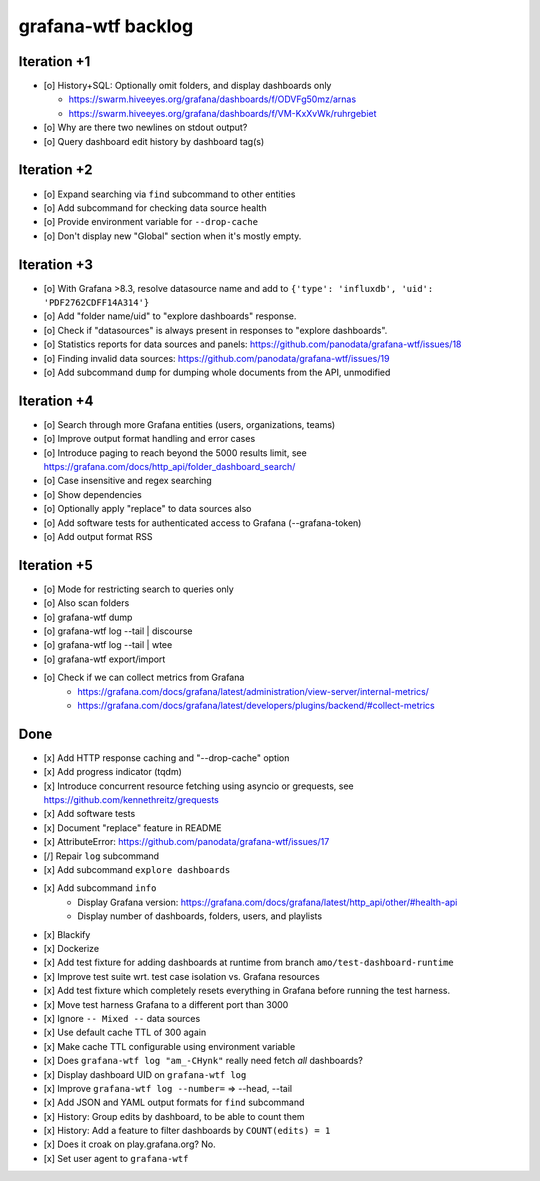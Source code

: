###################
grafana-wtf backlog
###################


************
Iteration +1
************
- [o] History+SQL: Optionally omit folders, and display dashboards only

  - https://swarm.hiveeyes.org/grafana/dashboards/f/ODVFg50mz/arnas
  - https://swarm.hiveeyes.org/grafana/dashboards/f/VM-KxXvWk/ruhrgebiet
- [o] Why are there two newlines on stdout output?
- [o] Query dashboard edit history by dashboard tag(s)


************
Iteration +2
************
- [o] Expand searching via ``find`` subcommand to other entities
- [o] Add subcommand for checking data source health
- [o] Provide environment variable for ``--drop-cache``
- [o] Don't display new "Global" section when it's mostly empty.


************
Iteration +3
************
- [o] With Grafana >8.3, resolve datasource name and add to ``{'type': 'influxdb', 'uid': 'PDF2762CDFF14A314'}``
- [o] Add "folder name/uid" to "explore dashboards" response.
- [o] Check if "datasources" is always present in responses to "explore dashboards".
- [o] Statistics reports for data sources and panels: https://github.com/panodata/grafana-wtf/issues/18
- [o] Finding invalid data sources: https://github.com/panodata/grafana-wtf/issues/19
- [o] Add subcommand ``dump`` for dumping whole documents from the API, unmodified


************
Iteration +4
************
- [o] Search through more Grafana entities (users, organizations, teams)
- [o] Improve output format handling and error cases
- [o] Introduce paging to reach beyond the 5000 results limit,
  see https://grafana.com/docs/http_api/folder_dashboard_search/
- [o] Case insensitive and regex searching
- [o] Show dependencies
- [o] Optionally apply "replace" to data sources also
- [o] Add software tests for authenticated access to Grafana (--grafana-token)
- [o] Add output format RSS


************
Iteration +5
************
- [o] Mode for restricting search to queries only
- [o] Also scan folders
- [o] grafana-wtf dump
- [o] grafana-wtf log --tail | discourse
- [o] grafana-wtf log --tail | wtee
- [o] grafana-wtf export/import
- [o] Check if we can collect metrics from Grafana
      - https://grafana.com/docs/grafana/latest/administration/view-server/internal-metrics/
      - https://grafana.com/docs/grafana/latest/developers/plugins/backend/#collect-metrics


****
Done
****
- [x] Add HTTP response caching and "--drop-cache" option
- [x] Add progress indicator (tqdm)
- [x] Introduce concurrent resource fetching using asyncio or grequests,
  see https://github.com/kennethreitz/grequests
- [x] Add software tests
- [x] Document "replace" feature in README
- [x] AttributeError: https://github.com/panodata/grafana-wtf/issues/17
- [/] Repair ``log`` subcommand
- [x] Add subcommand ``explore dashboards``
- [x] Add subcommand ``info``
    - Display Grafana version: https://grafana.com/docs/grafana/latest/http_api/other/#health-api
    - Display number of dashboards, folders, users, and playlists
- [x] Blackify
- [x] Dockerize
- [x] Add test fixture for adding dashboards at runtime from branch ``amo/test-dashboard-runtime``
- [x] Improve test suite wrt. test case isolation vs. Grafana resources
- [x] Add test fixture which completely resets everything in Grafana before running the test harness.
- [x] Move test harness Grafana to a different port than 3000
- [x] Ignore ``-- Mixed --`` data sources
- [x] Use default cache TTL of 300 again
- [x] Make cache TTL configurable using environment variable
- [x] Does ``grafana-wtf log "am_-CHynk"`` really need fetch *all* dashboards?
- [x] Display dashboard UID on ``grafana-wtf log``
- [x] Improve ``grafana-wtf log --number=`` => --head, --tail
- [x] Add JSON and YAML output formats for ``find`` subcommand
- [x] History: Group edits by dashboard, to be able to count them
- [x] History: Add a feature to filter dashboards by ``COUNT(edits) = 1``
- [x] Does it croak on play.grafana.org? No.
- [x] Set user agent to ``grafana-wtf``

